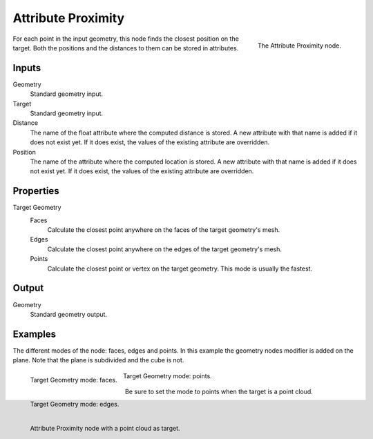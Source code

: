 .. index:: Geometry Nodes; Attribute Proximity
.. _bpy.types.GeometryNodeAttributeProximity:

*******************
Attribute Proximity
*******************

.. figure:: /images/modeling_modifiers_nodes_attribute-proximity.png
   :align: right
   :width: 200px

   The Attribute Proximity node.

For each point in the input geometry, this node finds the closest position on the target.
Both the positions and the distances to them can be stored in attributes.


Inputs
======

Geometry
   Standard geometry input.

Target
   Standard geometry input.

Distance
   The name of the float attribute where the computed distance is stored.
   A new attribute with that name is added if it does not exist yet.
   If it does exist, the values of the existing attribute are overridden.

Position
   The name of the attribute where the computed location is stored.
   A new attribute with that name is added if it does not exist yet.
   If it does exist, the values of the existing attribute are overridden.


Properties
==========

Target Geometry
   Faces
      Calculate the closest point anywhere on the faces of the target geometry's mesh.
   Edges
      Calculate the closest point anywhere on the edges of the target geometry's mesh.
   Points
      Calculate the closest point or vertex on the target geometry. This mode is usually the fastest.


Output
======

Geometry
   Standard geometry output.


Examples
========

The different modes of the node: faces, edges and points.
In this example the geometry nodes modifier is added on the plane.
Note that the plane is subdivided and the cube is not.

.. figure:: /images/modeling_modifiers_nodes_attribute-proximity-faces.png
   :align: left
   :width: 205px

   Target Geometry mode: faces.

.. figure:: /images/modeling_modifiers_nodes_attribute-proximity-edges.png
   :align: left
   :width: 205px

   Target Geometry mode: edges.

.. figure:: /images/modeling_modifiers_nodes_attribute-proximity-points.png
   :width: 205px

   Target Geometry mode: points.

Be sure to set the mode to points when the target is a point cloud.

.. figure:: /images/modeling_modifiers_nodes_attribute-proximity-pointcloud-target.png
   :align: left
   :width: 680px

   Attribute Proximity node with a point cloud as target.
